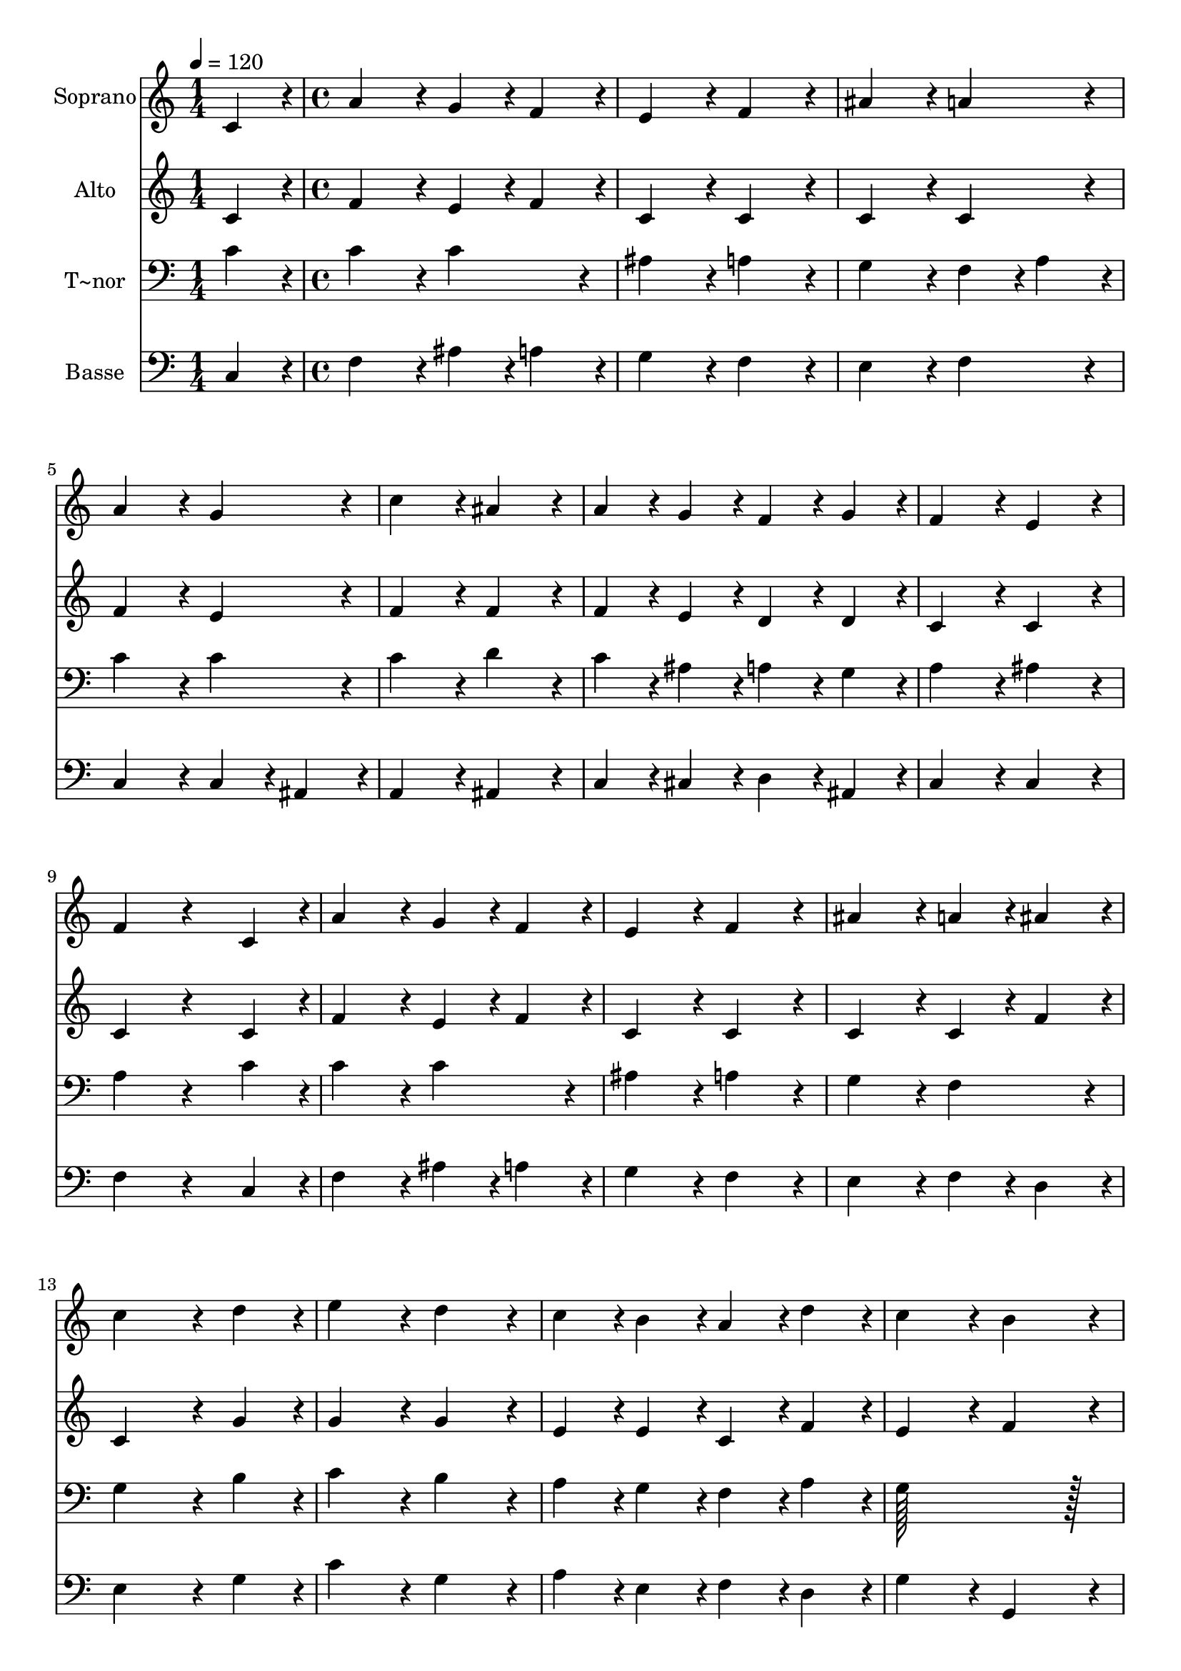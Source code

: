 % Lily was here -- automatically converted by c:/Program Files (x86)/LilyPond/usr/bin/midi2ly.py from output/356.mid
\version "2.14.0"

\layout {
  \context {
    \Voice
    \remove "Note_heads_engraver"
    \consists "Completion_heads_engraver"
    \remove "Rest_engraver"
    \consists "Completion_rest_engraver"
  }
}

trackAchannelA = {
  
  \time 1/4 
  
  \tempo 4 = 120 
  \skip 4 
  | % 2
  
  \time 4/4 
  
}

trackA = <<
  \context Voice = voiceA \trackAchannelA
>>


trackBchannelA = {
  
  \set Staff.instrumentName = "Soprano"
  
  \time 1/4 
  
  \tempo 4 = 120 
  \skip 4 
  | % 2
  
  \time 4/4 
  
}

trackBchannelB = \relative c {
  c'4*86/96 r4*10/96 a'4*172/96 r4*20/96 g4*86/96 r4*10/96 
  | % 2
  f4*86/96 r4*10/96 e4*172/96 r4*20/96 f4*172/96 r4*20/96 ais4*172/96 
  r4*20/96 a4*172/96 r4*20/96 a4*172/96 r4*20/96 g4*172/96 r4*20/96 c4*172/96 
  r4*20/96 ais4*172/96 r4*20/96 a4*86/96 r4*10/96 g4*86/96 r4*10/96 f4*86/96 
  r4*10/96 
  | % 7
  g4*86/96 r4*10/96 f4*172/96 r4*20/96 e4*172/96 r4*20/96 f4*172/96 
  r4*116/96 
  | % 9
  c4*86/96 r4*10/96 a'4*172/96 r4*20/96 g4*86/96 r4*10/96 
  | % 10
  f4*86/96 r4*10/96 e4*172/96 r4*20/96 f4*172/96 r4*20/96 ais4*172/96 
  r4*20/96 a4*86/96 r4*10/96 
  | % 12
  ais4*86/96 r4*10/96 c4*259/96 r4*29/96 
  | % 13
  d4*86/96 r4*10/96 e4*172/96 r4*20/96 d4*172/96 r4*20/96 c4*86/96 
  r4*10/96 b4*86/96 r4*10/96 a4*86/96 r4*10/96 
  | % 15
  d4*86/96 r4*10/96 c4*172/96 r4*20/96 b4*172/96 r4*20/96 c4*172/96 
  r4*116/96 
  | % 17
  c4*86/96 r4*10/96 c4*172/96 r4*20/96 ais4*86/96 r4*10/96 
  | % 18
  a4*86/96 r4*10/96 g4*172/96 r4*20/96 a4*172/96 r4*20/96 g4*86/96 
  r4*10/96 f4*86/96 r4*10/96 ais4*86/96 r4*10/96 
  | % 20
  a4*86/96 r4*10/96 a4*172/96 r4*20/96 g4*172/96 r4*20/96 a4*172/96 
  r4*20/96 g4*172/96 r4*20/96 f4*86/96 r4*10/96 e4*86/96 r4*10/96 d4*86/96 
  r4*10/96 
  | % 23
  g4*86/96 r4*10/96 f4*172/96 r4*20/96 e4*172/96 r4*20/96 f128*115 
}

trackB = <<
  \context Voice = voiceA \trackBchannelA
  \context Voice = voiceB \trackBchannelB
>>


trackCchannelA = {
  
  \set Staff.instrumentName = "Alto"
  
  \time 1/4 
  
  \tempo 4 = 120 
  \skip 4 
  | % 2
  
  \time 4/4 
  
}

trackCchannelB = \relative c {
  c'4*86/96 r4*10/96 f4*172/96 r4*20/96 e4*86/96 r4*10/96 
  | % 2
  f4*86/96 r4*10/96 c4*172/96 r4*20/96 c4*172/96 r4*20/96 c4*172/96 
  r4*20/96 c4*172/96 r4*20/96 f4*172/96 r4*20/96 e4*172/96 r4*20/96 f4*172/96 
  r4*20/96 f4*172/96 r4*20/96 f4*86/96 r4*10/96 e4*86/96 r4*10/96 d4*86/96 
  r4*10/96 
  | % 7
  d4*86/96 r4*10/96 c4*172/96 r4*20/96 c4*172/96 r4*20/96 c4*172/96 
  r4*116/96 
  | % 9
  c4*86/96 r4*10/96 f4*172/96 r4*20/96 e4*86/96 r4*10/96 
  | % 10
  f4*86/96 r4*10/96 c4*172/96 r4*20/96 c4*172/96 r4*20/96 c4*172/96 
  r4*20/96 c4*86/96 r4*10/96 
  | % 12
  f4*86/96 r4*10/96 c4*259/96 r4*29/96 
  | % 13
  g'4*86/96 r4*10/96 g4*172/96 r4*20/96 g4*172/96 r4*20/96 e4*86/96 
  r4*10/96 e4*86/96 r4*10/96 c4*86/96 r4*10/96 
  | % 15
  f4*86/96 r4*10/96 e4*172/96 r4*20/96 f4*172/96 r4*20/96 e4*172/96 
  r4*116/96 
  | % 17
  e4*86/96 r4*10/96 f4*172/96 r4*20/96 f4*172/96 r4*20/96 d4*172/96 
  r4*20/96 e4*172/96 r4*20/96 d4*172/96 r4*20/96 g4*86/96 r4*10/96 
  | % 20
  f4*86/96 r4*10/96 f4*172/96 r4*20/96 e4*172/96 r4*20/96 f4*172/96 
  r4*20/96 e4*172/96 r4*20/96 d4*86/96 r4*10/96 cis4*86/96 r4*10/96 d4*172/96 
  r4*20/96 c4*172/96 r4*20/96 c4*172/96 r4*20/96 c128*115 
}

trackC = <<
  \context Voice = voiceA \trackCchannelA
  \context Voice = voiceB \trackCchannelB
>>


trackDchannelA = {
  
  \set Staff.instrumentName = "T~nor"
  
  \time 1/4 
  
  \tempo 4 = 120 
  \skip 4 
  | % 2
  
  \time 4/4 
  
}

trackDchannelB = \relative c {
  c'4*86/96 r4*10/96 c4*172/96 r4*20/96 c4*172/96 r4*20/96 ais4*172/96 
  r4*20/96 a4*172/96 r4*20/96 g4*172/96 r4*20/96 f4*86/96 r4*10/96 
  | % 4
  a4*86/96 r4*10/96 c4*172/96 r4*20/96 c4*172/96 r4*20/96 c4*172/96 
  r4*20/96 d4*172/96 r4*20/96 c4*86/96 r4*10/96 ais4*86/96 r4*10/96 a4*86/96 
  r4*10/96 
  | % 7
  g4*86/96 r4*10/96 a4*172/96 r4*20/96 ais4*172/96 r4*20/96 a4*172/96 
  r4*116/96 
  | % 9
  c4*86/96 r4*10/96 c4*172/96 r4*20/96 c4*172/96 r4*20/96 ais4*172/96 
  r4*20/96 a4*172/96 r4*20/96 g4*172/96 r4*20/96 f4*172/96 r4*20/96 g4*259/96 
  r4*29/96 
  | % 13
  b4*86/96 r4*10/96 c4*172/96 r4*20/96 b4*172/96 r4*20/96 a4*86/96 
  r4*10/96 g4*86/96 r4*10/96 f4*86/96 r4*10/96 
  | % 15
  a4*86/96 r4*10/96 g128*115 r128*13 g4*172/96 r4*116/96 
  | % 17
  g4*86/96 r4*10/96 a4*172/96 r4*20/96 ais4*86/96 r4*10/96 
  | % 18
  c4*86/96 r4*10/96 d4*172/96 r4*20/96 cis4*172/96 r4*20/96 a4*86/96 
  r4*10/96 d4*86/96 r4*10/96 d4*172/96 r4*20/96 c4*172/96 r4*20/96 c4*172/96 
  r4*20/96 c4*172/96 r4*20/96 ais4*172/96 r4*20/96 a4*86/96 r4*10/96 g4*86/96 
  r4*10/96 f4*86/96 r4*10/96 
  | % 23
  ais4*86/96 r4*10/96 a4*172/96 r4*20/96 ais4*172/96 r4*20/96 a128*115 
}

trackD = <<

  \clef bass
  
  \context Voice = voiceA \trackDchannelA
  \context Voice = voiceB \trackDchannelB
>>


trackEchannelA = {
  
  \set Staff.instrumentName = "Basse"
  
  \time 1/4 
  
  \tempo 4 = 120 
  \skip 4 
  | % 2
  
  \time 4/4 
  
}

trackEchannelB = \relative c {
  c4*86/96 r4*10/96 f4*172/96 r4*20/96 ais4*86/96 r4*10/96 
  | % 2
  a4*86/96 r4*10/96 g4*172/96 r4*20/96 f4*172/96 r4*20/96 e4*172/96 
  r4*20/96 f4*172/96 r4*20/96 c4*172/96 r4*20/96 c4*86/96 r4*10/96 
  | % 5
  ais4*86/96 r4*10/96 a4*172/96 r4*20/96 ais4*172/96 r4*20/96 c4*86/96 
  r4*10/96 cis4*86/96 r4*10/96 d4*86/96 r4*10/96 
  | % 7
  ais4*86/96 r4*10/96 c4*172/96 r4*20/96 c4*172/96 r4*20/96 f4*172/96 
  r4*116/96 
  | % 9
  c4*86/96 r4*10/96 f4*172/96 r4*20/96 ais4*86/96 r4*10/96 
  | % 10
  a4*86/96 r4*10/96 g4*172/96 r4*20/96 f4*172/96 r4*20/96 e4*172/96 
  r4*20/96 f4*86/96 r4*10/96 
  | % 12
  d4*86/96 r4*10/96 e4*259/96 r4*29/96 
  | % 13
  g4*86/96 r4*10/96 c4*172/96 r4*20/96 g4*172/96 r4*20/96 a4*86/96 
  r4*10/96 e4*86/96 r4*10/96 f4*86/96 r4*10/96 
  | % 15
  d4*86/96 r4*10/96 g4*172/96 r4*20/96 g,4*172/96 r4*20/96 c4*172/96 
  r4*116/96 
  | % 17
  c4*86/96 r4*10/96 f4*86/96 r4*10/96 e4*86/96 r4*10/96 d4*86/96 
  r4*10/96 
  | % 18
  c4*86/96 r4*10/96 ais4*172/96 r4*20/96 a4*172/96 r4*20/96 d4*172/96 
  r4*20/96 g,4*172/96 r4*20/96 c4*172/96 r4*20/96 c4*172/96 r4*20/96 f4*172/96 
  r4*20/96 cis4*172/96 r4*20/96 d4*86/96 r4*10/96 a4*86/96 r4*10/96 ais4*86/96 
  r4*10/96 
  | % 23
  g4*86/96 r4*10/96 c4*172/96 r4*20/96 c4*172/96 r4*20/96 f128*115 
}

trackE = <<

  \clef bass
  
  \context Voice = voiceA \trackEchannelA
  \context Voice = voiceB \trackEchannelB
>>


\score {
  <<
    \context Staff=trackB \trackA
    \context Staff=trackB \trackB
    \context Staff=trackC \trackA
    \context Staff=trackC \trackC
    \context Staff=trackD \trackA
    \context Staff=trackD \trackD
    \context Staff=trackE \trackA
    \context Staff=trackE \trackE
  >>
  \layout {}
  \midi {}
}
